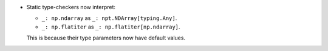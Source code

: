 * Static type-checkers now interpret:

  - ``_: np.ndarray`` as ``_: npt.NDArray[typing.Any]``.
  - ``_: np.flatiter`` as ``_: np.flatiter[np.ndarray]``.

  This is because their type parameters now have default values.
